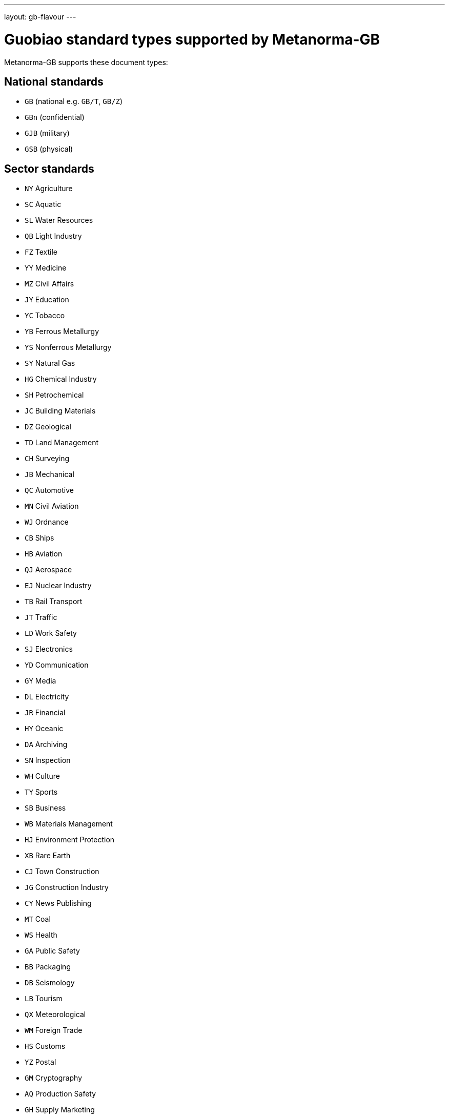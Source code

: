 ---
layout: gb-flavour
---

= Guobiao standard types supported by Metanorma-GB

Metanorma-GB supports these document types:

== National standards
* `GB` (national e.g. `GB/T`, `GB/Z`)
* `GBn` (confidential)
* `GJB` (military)
* `GSB` (physical)

== Sector standards
* `NY` Agriculture
* `SC` Aquatic
* `SL` Water Resources
* `QB` Light Industry
* `FZ` Textile
* `YY` Medicine
* `MZ` Civil Affairs
* `JY` Education
* `YC` Tobacco
* `YB` Ferrous Metallurgy
* `YS` Nonferrous Metallurgy
* `SY` Natural Gas
* `HG` Chemical Industry
* `SH` Petrochemical
* `JC` Building Materials
* `DZ` Geological
* `TD` Land Management
* `CH` Surveying
* `JB` Mechanical
* `QC` Automotive
* `MN` Civil Aviation
* `WJ` Ordnance
* `CB` Ships
* `HB` Aviation
* `QJ` Aerospace
* `EJ` Nuclear Industry
* `TB` Rail Transport
* `JT` Traffic
* `LD` Work Safety
* `SJ` Electronics
* `YD` Communication
* `GY` Media
* `DL` Electricity
* `JR` Financial
* `HY` Oceanic
* `DA` Archiving
* `SN` Inspection
* `WH` Culture
* `TY` Sports
* `SB` Business
* `WB` Materials Management
* `HJ` Environment Protection
* `XB` Rare Earth
* `CJ` Town Construction
* `JG` Construction Industry
* `CY` News Publishing
* `MT` Coal
* `WS` Health
* `GA` Public Safety
* `BB` Packaging
* `DB` Seismology
* `LB` Tourism
* `QX` Meteorological
* `WM` Foreign Trade
* `HS` Customs
* `YZ` Postal
* `GM` Cryptography
* `AQ` Production Safety
* `GH` Supply Marketing
* `LS` Food
* `TJ` Railway Traffic
* `ZY` Chinese Medicine
* `LY` Forestry


== Professional standards
* `ZB` prefix with supplied category code

== Local standards
* `DB` prefix with locality code

== Enterprise standards
* `Q` prefix with enterprise identifier code

== Societal/Group standards
* `T` prefix with three-character group code
